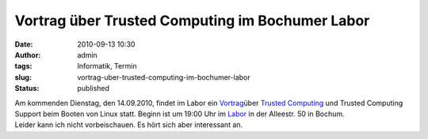 Vortrag über Trusted Computing im Bochumer Labor
################################################
:date: 2010-09-13 10:30
:author: admin
:tags: Informatik, Termin
:slug: vortrag-uber-trusted-computing-im-bochumer-labor
:status: published

| Am kommenden Dienstag, den 14.09.2010, findet im Labor ein
  `Vortrag <http://www.das-labor.org/blog/?p=885>`__\ über `Trusted
  Computing <http://de.wikipedia.org/wiki/Trusted_Computing>`__ und
  Trusted Computing Support beim Booten von Linux statt. Beginn ist um
  19:00 Uhr im `Labor <http://www.das-labor.org/>`__ in der Alleestr. 50
  in Bochum.
| Leider kann ich nicht vorbeischauen. Es hört sich aber interessant an.
